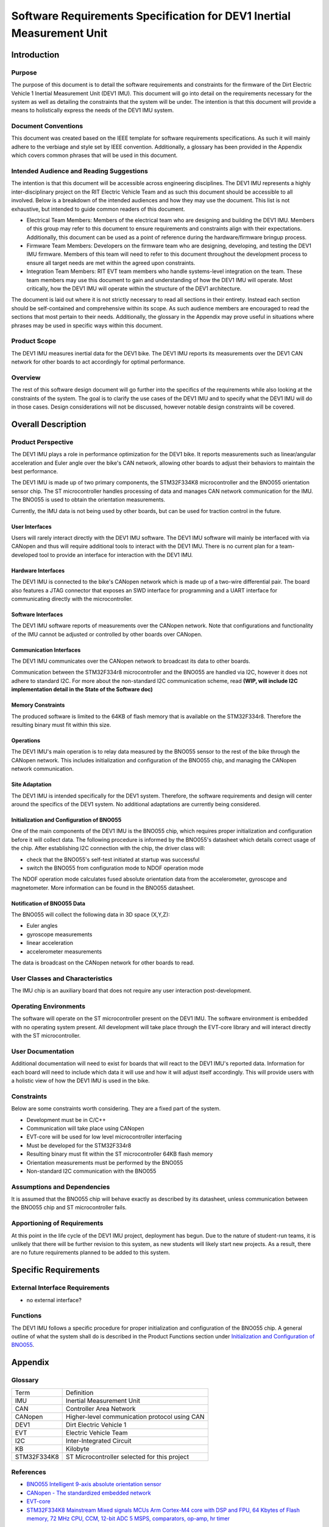 ======================================================================
Software Requirements Specification for DEV1 Inertial Measurement Unit
======================================================================


Introduction
============

Purpose
-------
The purpose of this document is to detail the software requirements and
constraints for the firmware of the Dirt Electric Vehicle 1 Inertial
Measurement Unit (DEV1 IMU). This document will go into detail on the
requirements necessary for the system as well as detailing the constraints that
the system will be under. The intention is that this document will provide a
means to holistically express the needs of the DEV1 IMU system.

Document Conventions
--------------------
This document was created based on the IEEE template for software requirements
specifications. As such it will mainly adhere to the verbiage and style set by
IEEE convention. Additionally, a glossary has been provided in the Appendix
which covers common phrases that will be used in this document.

Intended Audience and Reading Suggestions
-----------------------------------------
The intention is that this document will be accessible across engineering
disciplines. The DEV1 IMU represents a highly inter-disciplinary project on the
RIT Electric Vehicle Team and as such this document should be accessible to all
involved. Below is a breakdown of the intended audiences and how they may use
the document. This list is not exhaustive, but intended to guide common readers
of this document.

* Electrical Team Members: Members of the electrical team who are designing
  and building the DEV1 IMU. Members of this group may refer to this document
  to ensure requirements and constraints align with their expectations.
  Additionally, this document can be used as a point of reference during
  the hardware/firmware bringup process.
* Firmware Team Members: Developers on the firmware team who are designing,
  developing, and testing the DEV1 IMU firmware. Members of this team will
  need to refer to this document throughout the development process to ensure
  all target needs are met within the agreed upon constraints.
* Integration Team Members: RIT EVT team members who handle systems-level
  integration on the team. These team members may use this document to gain
  and understanding of how the DEV1 IMU will operate. Most critically, how the
  DEV1 IMU will operate within the structure of the DEV1 architecture.

The document is laid out where it is not strictly necessary to read all sections
in their entirety. Instead each section should be self-contained and 
comprehensive within its scope. As such audience members are encouraged to read 
the sections that most pertain to their needs. Additionally, the glossary in the
Appendix may prove useful in situations where phrases may be used in specific 
ways within this document.

Product Scope
-------------

The DEV1 IMU measures inertial data for the DEV1 bike. The DEV1 IMU
reports its measurements over the DEV1 CAN network for other boards
to act accordingly for optimal performance.

Overview
--------

The rest of this software design document will go further into the specifics of 
the requirements while also looking at the constraints of the system. The goal 
is to clarify the use cases of the DEV1 IMU and to specify what the DEV1 IMU 
will do in those cases. Design considerations will not be discussed, however 
notable design constraints will be covered.


Overall Description
===================

Product Perspective
-------------------

The DEV1 IMU plays a role in performance optimization for the DEV1 bike. It
reports measurements such as linear/angular acceleration and Euler angle over the
bike's CAN network, allowing other boards to adjust their behaviors to
maintain the best performance.

The DEV1 IMU is made up of two primary components, the STM32F334K8 microcontroller
and the BNO055 orientation sensor chip. The ST microcontroller handles
processing of data and manages CAN network communication for the IMU. The
BNO055 is used to obtain the orientation measurements.

Currently, the IMU data is not being used by other boards, but can be used for
traction control in the future.

User Interfaces
~~~~~~~~~~~~~~~

Users will rarely interact directly with the DEV1 IMU software. The DEV1 IMU 
software will mainly be interfaced with via CANopen and thus will require 
additional tools to interact with the DEV1 IMU. There is no current plan 
for a team-developed tool to provide an interface for interaction with the 
DEV1 IMU.

Hardware Interfaces
~~~~~~~~~~~~~~~~~~~

The DEV1 IMU is connected to the bike's CANopen network which is made up of a
two-wire differential pair. The board also features a JTAG connector that exposes
an SWD interface for programming and a UART interface for communicating directly
with the microcontroller.

Software Interfaces
~~~~~~~~~~~~~~~~~~~

The DEV1 IMU software reports of measurements over the CANopen
network. Note that configurations and functionality of the IMU cannot be
adjusted or controlled by other boards over CANopen.

Communication Interfaces
~~~~~~~~~~~~~~~~~~~~~~~~

The DEV1 IMU communicates over the CANopen network to broadcast its data
to other boards.

Communication between the STM32F334r8 microcontroller and the BNO055 are
handled via I2C, however it does not adhere to standard I2C. For more about
the non-standard I2C communication scheme, read **(WIP, will include I2C
implementation detail in the State of the Software doc)**

Memory Constraints
~~~~~~~~~~~~~~~~~~

The produced software is limited to the 64KB of flash memory that is available
on the STM32F334r8. Therefore the resulting binary must fit within this size.

Operations
~~~~~~~~~~

The DEV1 IMU's main operation is to relay data measured by the BNO055
sensor to the rest of the bike through the CANopen network. This includes
initialization and configuration of the BNO055 chip, and managing the
CANopen network communication.

Site Adaptation
~~~~~~~~~~~~~~~

The DEV1 IMU is intended specifically for the DEV1 system. Therefore, the 
software requirements and design will center around the specifics of the DEV1 
system. No additional adaptations are currently being considered.

Initialization and Configuration of BNO055
~~~~~~~~~~~~~~~~~~~~~~~~~~~~~~~~~~~~~~~~~~

One of the main components of the DEV1 IMU is the BNO055 chip, which requires
proper initialization and configuration before it will collect data. The
following procedure is informed by the BNO055's datasheet which details
correct usage of the chip. After establishing I2C connection with the chip,
the driver class will:

* check that the BNO055's self-test initiated at startup was successful
* switch the BNO055 from configuration mode to NDOF operation mode

The NDOF operation mode calculates fused absolute orientation data from the
accelerometer, gyroscope and magnetometer. More information can be found in
the BNO055 datasheet.

Notification of BNO055 Data
~~~~~~~~~~~~~~~~~~~~~~~~~~~

The BNO055 will collect the following data in 3D space (X,Y,Z):

* Euler angles
* gyroscope measurements
* linear acceleration
* accelerometer measurements

The data is broadcast on the CANopen network for other boards to read.

User Classes and Characteristics
--------------------------------

The IMU chip is an auxiliary board that does not require any user interaction
post-development.

Operating Environments
----------------------
The software will operate on the ST microcontroller present on the DEV1 IMU.
The software environment is embedded with no operating system present. All
development will take place through the EVT-core library and will interact
directly with the ST microcontroller.

User Documentation
------------------

Additional documentation will need to exist for boards that will react to
the DEV1 IMU's reported data. Information for each board will need to include
which data it will use and how it will adjust itself accordingly. This will
provide users with a holistic view of how the DEV1 IMU is used in the bike.

Constraints
-----------

Below are some constraints worth considering. They are a fixed part of the
system.

* Development must be in C/C++
* Communication will take place using CANopen
* EVT-core will be used for low level microcontroller interfacing
* Must be developed for the STM32F334r8
* Resulting binary must fit within the ST microcontroller 64KB flash memory
* Orientation measurements must be performed by the BNO055
* Non-standard I2C communication with the BNO055

Assumptions and Dependencies
----------------------------

It is assumed that the BNO055 chip will behave exactly as described by its
datasheet, unless communication between the BNO055 chip and ST
microcontroller fails.

Apportioning of Requirements
----------------------------

At this point in the life cycle of the DEV1 IMU project, deployment has begun.
Due to the nature of student-run teams, it is unlikely that there will be
further revision to this system, as new students will likely start new projects.
As a result, there are no future requirements planned to be added to this
system.

Specific Requirements
=====================

External Interface Requirements
-------------------------------

* no external interface?

Functions
---------

The DEV1 IMU follows a specific procedure for proper initialization and
configuration of the BNO055 chip. A general outline of what the system shall
do is described in the Product Functions section under `Initialization
and Configuration of BNO055`_.

Appendix
========

Glossary
--------

===========   ===========================================
Term          Definition
-----------   -------------------------------------------
IMU           Inertial Measurement Unit
CAN           Controller Area Network
CANopen       Higher-level communication protocol using CAN
DEV1          Dirt Electric Vehicle 1
EVT           Electric Vehicle Team
I2C           Inter-Integrated Circuit
KB            Kilobyte
STM32F334K8   ST Microcontroller selected for this project
===========   ===========================================

References
----------
* `BNO055 Intelligent 9-axis absolute orientation sensor <https://www.bosch-sensortec.com/media/boschsensortec/downloads/datasheets/bst-bno055-ds000.pdf>`_
* `CANopen - The standardized embedded network <https://www.can-cia.org/canopen/>`_
* `EVT-core <https://evt-core.readthedocs.io/en/latest/>`_
* `STM32F334K8 Mainstream Mixed signals MCUs Arm Cortex-M4 core with DSP and FPU, 64 Kbytes of Flash memory, 72 MHz CPU, CCM, 12-bit ADC 5 MSPS, comparators, op-amp, hr timer <https://www.st.com/en/microcontrollers-microprocessors/stm32f334k8.html#documentation>`_

Revision
--------

========    ============================          ==========
Revision    Description                           Date
--------    ----------------------------          ----------
1           Initial documentation.                
========    ============================          ==========
